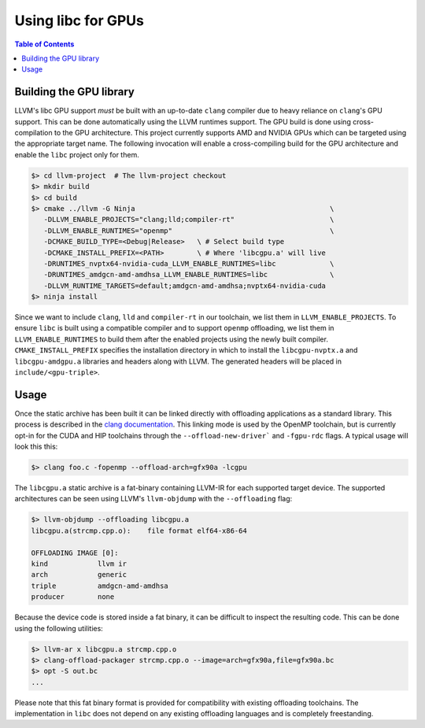 .. _libc_gpu_usage:


===================
Using libc for GPUs
===================

.. contents:: Table of Contents
  :depth: 4
  :local:

Building the GPU library
========================

LLVM's libc GPU support *must* be built with an up-to-date ``clang`` compiler
due to heavy reliance on ``clang``'s GPU support. This can be done automatically
using the LLVM runtimes support. The GPU build is done using cross-compilation
to the GPU architecture. This project currently supports AMD and NVIDIA GPUs
which can be targeted using the appropriate target name. The following
invocation will enable a cross-compiling build for the GPU architecture and
enable the ``libc`` project only for them.

.. code-block:: sh

  $> cd llvm-project  # The llvm-project checkout
  $> mkdir build
  $> cd build
  $> cmake ../llvm -G Ninja                                               \
     -DLLVM_ENABLE_PROJECTS="clang;lld;compiler-rt"                       \
     -DLLVM_ENABLE_RUNTIMES="openmp"                                      \
     -DCMAKE_BUILD_TYPE=<Debug|Release>   \ # Select build type
     -DCMAKE_INSTALL_PREFIX=<PATH>        \ # Where 'libcgpu.a' will live
     -DRUNTIMES_nvptx64-nvidia-cuda_LLVM_ENABLE_RUNTIMES=libc             \
     -DRUNTIMES_amdgcn-amd-amdhsa_LLVM_ENABLE_RUNTIMES=libc               \
     -DLLVM_RUNTIME_TARGETS=default;amdgcn-amd-amdhsa;nvptx64-nvidia-cuda
  $> ninja install

Since we want to include ``clang``, ``lld`` and ``compiler-rt`` in our
toolchain, we list them in ``LLVM_ENABLE_PROJECTS``. To ensure ``libc`` is built
using a compatible compiler and to support ``openmp`` offloading, we list them
in ``LLVM_ENABLE_RUNTIMES`` to build them after the enabled projects using the
newly built compiler. ``CMAKE_INSTALL_PREFIX`` specifies the installation
directory in which to install the ``libcgpu-nvptx.a`` and ``libcgpu-amdgpu.a``
libraries and headers along with LLVM. The generated headers will be placed in
``include/<gpu-triple>``.

Usage
=====

Once the static archive has been built it can be linked directly
with offloading applications as a standard library. This process is described in
the `clang documentation <https://clang.llvm.org/docs/OffloadingDesign.html>`_.
This linking mode is used by the OpenMP toolchain, but is currently opt-in for
the CUDA and HIP toolchains through the ``--offload-new-driver``` and
``-fgpu-rdc`` flags. A typical usage will look this this:

.. code-block:: sh

  $> clang foo.c -fopenmp --offload-arch=gfx90a -lcgpu

The ``libcgpu.a`` static archive is a fat-binary containing LLVM-IR for each
supported target device. The supported architectures can be seen using LLVM's
``llvm-objdump`` with the ``--offloading`` flag:

.. code-block:: sh

  $> llvm-objdump --offloading libcgpu.a
  libcgpu.a(strcmp.cpp.o):    file format elf64-x86-64

  OFFLOADING IMAGE [0]:
  kind            llvm ir
  arch            generic
  triple          amdgcn-amd-amdhsa
  producer        none

Because the device code is stored inside a fat binary, it can be difficult to
inspect the resulting code. This can be done using the following utilities:

.. code-block:: sh

   $> llvm-ar x libcgpu.a strcmp.cpp.o
   $> clang-offload-packager strcmp.cpp.o --image=arch=gfx90a,file=gfx90a.bc
   $> opt -S out.bc
   ...

Please note that this fat binary format is provided for compatibility with
existing offloading toolchains. The implementation in ``libc`` does not depend
on any existing offloading languages and is completely freestanding.
